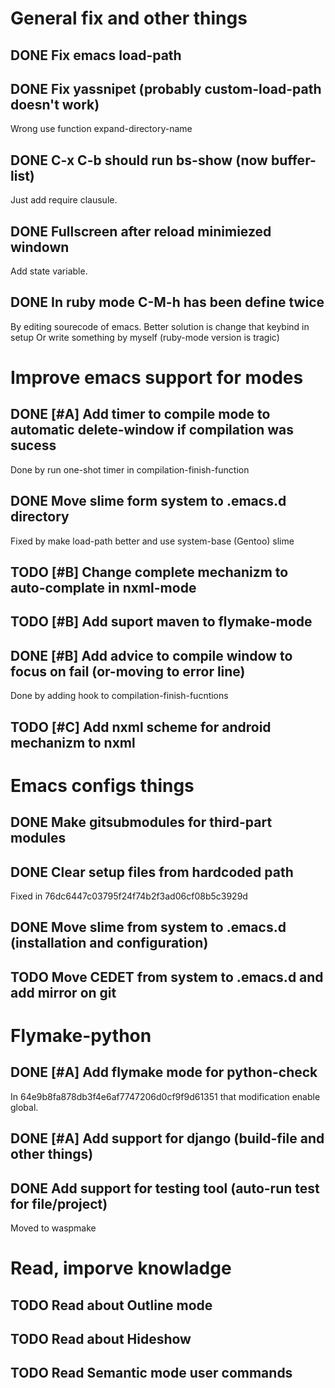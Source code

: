 * General fix and other things

** DONE Fix emacs load-path
** DONE Fix yassnipet (probably custom-load-path doesn't work)
   Wrong use function expand-directory-name
** DONE C-x C-b should run bs-show (now buffer-list)
   Just add require clausule.
** DONE Fullscreen after reload minimiezed windown
   Add state variable. 
** DONE In ruby mode C-M-h has been define twice
   By editing sourecode of emacs.
   Better solution is change that keybind in setup
   Or write something by myself (ruby-mode version is tragic)

   
* Improve emacs support for modes 

** DONE [#A] Add timer to compile mode to automatic delete-window if compilation was sucess
   Done by run one-shot timer in compilation-finish-function
** DONE Move slime form system to .emacs.d directory 
   Fixed by make load-path better  and use system-base (Gentoo) slime
** TODO [#B] Change complete mechanizm to auto-complate in nxml-mode
** TODO [#B] Add suport maven to flymake-mode
** DONE [#B] Add advice to compile window to focus on fail (or-moving to error line)
   Done by adding hook to compilation-finish-fucntions
** TODO [#C] Add nxml scheme for android mechanizm to nxml

      
* Emacs configs things

** DONE Make gitsubmodules for third-part modules
** DONE Clear setup files from hardcoded path 
   Fixed in 76dc6447c03795f24f74b2f3ad06cf08b5c3929d
** DONE Move slime from system to .emacs.d (installation and configuration)
** TODO Move CEDET from system to .emacs.d and add mirror on git


* Flymake-python

** DONE [#A] Add flymake mode for python-check
   In 64e9b8fa878db3f4e6af7747206d0cf9f9d61351 that modification enable global.

** DONE [#A] Add support for django (build-file and other things)

** DONE Add support for testing tool (auto-run test for file/project)
   Moved to waspmake
   

* Read, imporve knowladge

** TODO Read about Outline mode
** TODO Read about Hideshow
** TODO Read Semantic mode user commands


